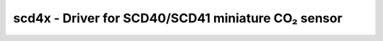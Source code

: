 .. _scd4x:

scd4x - Driver for SCD40/SCD41 miniature CO₂ sensor
===================================================

.. doxygengroup:: scd4x
   :members:

